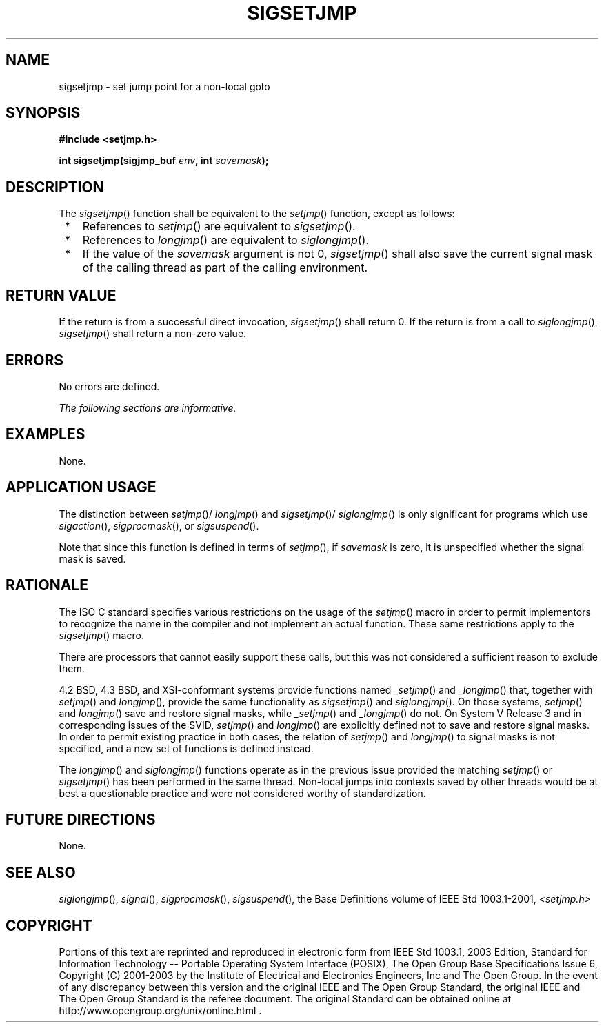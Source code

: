.\" Copyright (c) 2001-2003 The Open Group, All Rights Reserved 
.TH "SIGSETJMP" 3 2003 "IEEE/The Open Group" "POSIX Programmer's Manual"
.\" sigsetjmp 
.SH NAME
sigsetjmp \- set jump point for a non-local goto
.SH SYNOPSIS
.LP
\fB#include <setjmp.h>
.br
.sp
int sigsetjmp(sigjmp_buf\fP \fIenv\fP\fB, int\fP \fIsavemask\fP\fB);
\fP
\fB
.br
\fP
.SH DESCRIPTION
.LP
The \fIsigsetjmp\fP() function shall be equivalent to the \fIsetjmp\fP()
function,
except as follows:
.IP " *" 3
References to \fIsetjmp\fP() are equivalent to \fIsigsetjmp\fP().
.LP
.IP " *" 3
References to \fIlongjmp\fP() are equivalent to \fIsiglongjmp\fP().
.LP
.IP " *" 3
If the value of the \fIsavemask\fP argument is not 0, \fIsigsetjmp\fP()
shall also save the current signal mask of the calling
thread as part of the calling environment.
.LP
.SH RETURN VALUE
.LP
If the return is from a successful direct invocation, \fIsigsetjmp\fP()
shall return 0. If the return is from a call to \fIsiglongjmp\fP(),
\fIsigsetjmp\fP() shall return a non-zero value.
.SH ERRORS
.LP
No errors are defined.
.LP
\fIThe following sections are informative.\fP
.SH EXAMPLES
.LP
None.
.SH APPLICATION USAGE
.LP
The distinction between \fIsetjmp\fP()/ \fIlongjmp\fP() and \fIsigsetjmp\fP()/
\fIsiglongjmp\fP() is only significant for programs which use \fIsigaction\fP(),
\fIsigprocmask\fP(), or \fIsigsuspend\fP().
.LP
Note that since this function is defined in terms of \fIsetjmp\fP(),
if \fIsavemask\fP
is zero, it is unspecified whether the signal mask is saved.
.SH RATIONALE
.LP
The ISO\ C standard specifies various restrictions on the usage of
the \fIsetjmp\fP() macro in order to permit implementors to recognize
the name in the compiler and not
implement an actual function. These same restrictions apply to the
\fIsigsetjmp\fP() macro.
.LP
There are processors that cannot easily support these calls, but this
was not considered a sufficient reason to exclude
them.
.LP
4.2 BSD, 4.3 BSD, and XSI-conformant systems provide functions named
\fI_setjmp\fP()
and \fI_longjmp\fP() that, together with \fIsetjmp\fP() and \fIlongjmp\fP(),
provide the same
functionality as \fIsigsetjmp\fP() and \fIsiglongjmp\fP(). On those
systems, \fIsetjmp\fP() and \fIlongjmp\fP() save and restore signal
masks, while \fI_setjmp\fP() and \fI_longjmp\fP() do not. On System
V Release 3 and in corresponding issues of the SVID, \fIsetjmp\fP()
and \fIlongjmp\fP() are explicitly defined
not to save and restore signal masks. In order to permit existing
practice in both cases, the relation of \fIsetjmp\fP() and \fIlongjmp\fP()
to signal masks is not
specified, and a new set of functions is defined instead.
.LP
The \fIlongjmp\fP() and \fIsiglongjmp\fP()
functions operate as in the previous issue provided the matching \fIsetjmp\fP()
or
\fIsigsetjmp\fP() has been performed in the same thread. Non-local
jumps into contexts saved by other threads would be at best a
questionable practice and were not considered worthy of standardization.
.SH FUTURE DIRECTIONS
.LP
None.
.SH SEE ALSO
.LP
\fIsiglongjmp\fP(), \fIsignal\fP(), \fIsigprocmask\fP(), \fIsigsuspend\fP(),
the Base Definitions volume of
IEEE\ Std\ 1003.1-2001, \fI<setjmp.h>\fP
.SH COPYRIGHT
Portions of this text are reprinted and reproduced in electronic form
from IEEE Std 1003.1, 2003 Edition, Standard for Information Technology
-- Portable Operating System Interface (POSIX), The Open Group Base
Specifications Issue 6, Copyright (C) 2001-2003 by the Institute of
Electrical and Electronics Engineers, Inc and The Open Group. In the
event of any discrepancy between this version and the original IEEE and
The Open Group Standard, the original IEEE and The Open Group Standard
is the referee document. The original Standard can be obtained online at
http://www.opengroup.org/unix/online.html .
